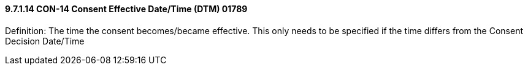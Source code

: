 ==== 9.7.1.14 CON-14 Consent Effective Date/Time (DTM) 01789

Definition: The time the consent becomes/became effective. This only needs to be specified if the time differs from the Consent Decision Date/Time

